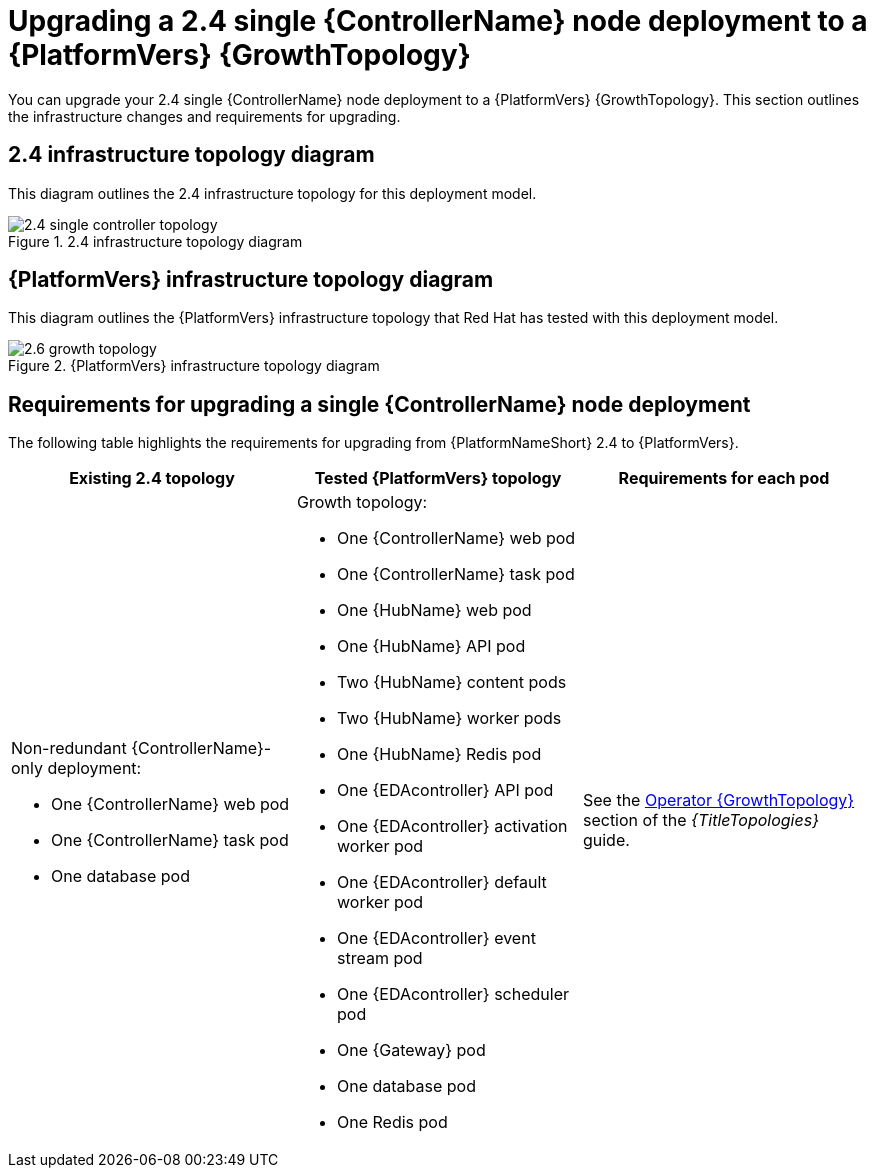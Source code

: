 :_mod-docs-content-type: CONCEPT

[id="operator-upgrade-single-controller-growth"]
= Upgrading a 2.4 single {ControllerName} node deployment to a {PlatformVers} {GrowthTopology}

[role="_abstract"]
You can upgrade your 2.4 single {ControllerName} node deployment to a {PlatformVers} {GrowthTopology}. This section outlines the infrastructure changes and requirements for upgrading.

== 2.4 infrastructure topology diagram

This diagram outlines the 2.4 infrastructure topology for this deployment model.

.2.4 infrastructure topology diagram
image::ocp-a-controller-2.4.png[2.4 single controller topology]

== {PlatformVers} infrastructure topology diagram

This diagram outlines the {PlatformVers} infrastructure topology that Red Hat has tested with this deployment model.

.{PlatformVers} infrastructure topology diagram
image::ocp-a-controller-2.6.png[2.6 growth topology]

== Requirements for upgrading a single {ControllerName} node deployment

The following table highlights the requirements for upgrading from {PlatformNameShort} 2.4 to {PlatformVers}.

[cols="1,1,1",options="header"]
|====
|Existing 2.4 topology |Tested {PlatformVers} topology |Requirements for each pod

a|Non-redundant {ControllerName}-only deployment:

* One {ControllerName} web pod
* One {ControllerName} task pod
* One database pod

a|Growth topology:

* One {ControllerName} web pod
* One {ControllerName} task pod
* One {HubName} web pod
* One {HubName} API pod
* Two {HubName} content pods
* Two {HubName} worker pods
* One {HubName} Redis pod
* One {EDAcontroller} API pod
* One {EDAcontroller} activation worker pod
* One {EDAcontroller} default worker pod
* One {EDAcontroller} event stream pod
* One {EDAcontroller} scheduler pod
* One {Gateway} pod
* One database pod
* One Redis pod

|See the link:{URLTopologies}/ocp-topologies#ocp-a-env-a[Operator {GrowthTopology}] section of the _{TitleTopologies}_ guide.
|====
